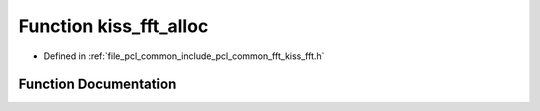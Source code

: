 .. _exhale_function_kiss__fft_8h_1ad31d0ab144dca76f941d1e612aa0ad34:

Function kiss_fft_alloc
=======================

- Defined in :ref:`file_pcl_common_include_pcl_common_fft_kiss_fft.h`


Function Documentation
----------------------


.. doxygenfunction:: kiss_fft_alloc(int, int, void *, size_t *)
